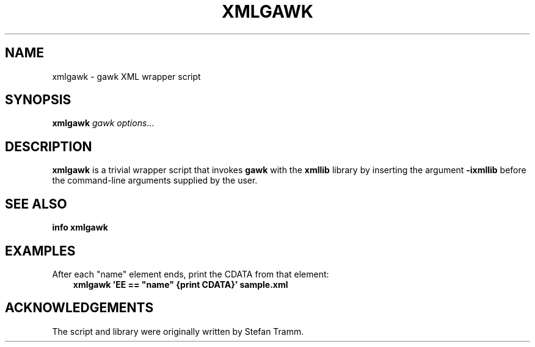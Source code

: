 .TH XMLGAWK 1 "Mon Aug 21 2017" "Gawkextlib Project" "Utility Commands"
.SH NAME
xmlgawk \- gawk XML wrapper script

.SH SYNOPSIS
.B xmlgawk \fIgawk options\fR...

.SH DESCRIPTION
\fBxmlgawk\fR is a trivial wrapper script that invokes \fBgawk\fR with the
\fBxmllib\fR library by inserting the argument \fB-ixmllib\fR before the command-line arguments supplied by the user.

.SH SEE ALSO
.BR "info xmlgawk"

.SH EXAMPLES

After each "name" element ends, print the CDATA from that element:
.br
.RS 3
\fB xmlgawk 'EE == "name" {print CDATA}' sample.xml \fR

.SH ACKNOWLEDGEMENTS
The script and library were originally written by Stefan Tramm.
